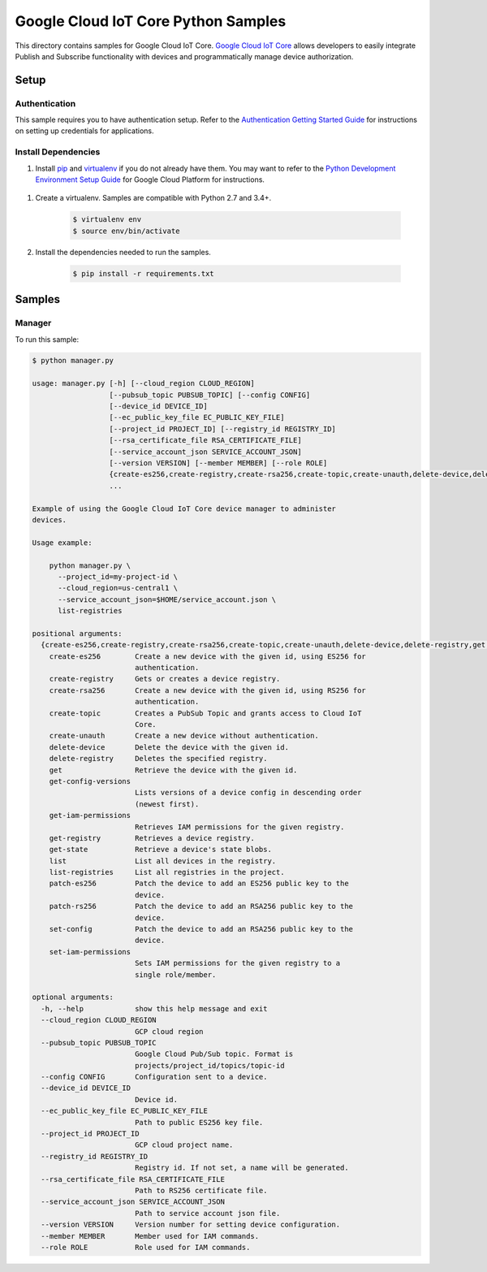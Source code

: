 .. This file is automatically generated. Do not edit this file directly.

Google Cloud IoT Core Python Samples
===============================================================================

.. image:: https://gstatic.com/cloudssh/images/open-btn.png
   :target: https://console.cloud.google.com/cloudshell/open?git_repo=https://github.com/GoogleCloudPlatform/python-docs-samples&page=editor&open_in_editor=iot/api-client/manager/README.rst


This directory contains samples for Google Cloud IoT Core. `Google Cloud IoT Core`_ allows developers to easily integrate Publish and Subscribe functionality with devices and programmatically manage device authorization.




.. _Google Cloud IoT Core: https://cloud.google.com/iot/docs

Setup
-------------------------------------------------------------------------------


Authentication
++++++++++++++

This sample requires you to have authentication setup. Refer to the
`Authentication Getting Started Guide`_ for instructions on setting up
credentials for applications.

.. _Authentication Getting Started Guide:
    https://cloud.google.com/docs/authentication/getting-started

Install Dependencies
++++++++++++++++++++

#. Install `pip`_ and `virtualenv`_ if you do not already have them. You may want to refer to the `Python Development Environment Setup Guide`_ for Google Cloud Platform for instructions.

 .. _Python Development Environment Setup Guide:
     https://cloud.google.com/python/setup

#. Create a virtualenv. Samples are compatible with Python 2.7 and 3.4+.

    .. code-block:: bash

        $ virtualenv env
        $ source env/bin/activate

#. Install the dependencies needed to run the samples.

    .. code-block:: bash

        $ pip install -r requirements.txt

.. _pip: https://pip.pypa.io/
.. _virtualenv: https://virtualenv.pypa.io/

Samples
-------------------------------------------------------------------------------

Manager
+++++++++++++++++++++++++++++++++++++++++++++++++++++++++++++++++++++++++++++++

.. image:: https://gstatic.com/cloudssh/images/open-btn.png
   :target: https://console.cloud.google.com/cloudshell/open?git_repo=https://github.com/GoogleCloudPlatform/python-docs-samples&page=editor&open_in_editor=iot/api-client/manager/manager.py,iot/api-client/manager/README.rst




To run this sample:

.. code-block:: bash

    $ python manager.py

    usage: manager.py [-h] [--cloud_region CLOUD_REGION]
                      [--pubsub_topic PUBSUB_TOPIC] [--config CONFIG]
                      [--device_id DEVICE_ID]
                      [--ec_public_key_file EC_PUBLIC_KEY_FILE]
                      [--project_id PROJECT_ID] [--registry_id REGISTRY_ID]
                      [--rsa_certificate_file RSA_CERTIFICATE_FILE]
                      [--service_account_json SERVICE_ACCOUNT_JSON]
                      [--version VERSION] [--member MEMBER] [--role ROLE]
                      {create-es256,create-registry,create-rsa256,create-topic,create-unauth,delete-device,delete-registry,get,get-config-versions,get-iam-permissions,get-registry,get-state,list,list-registries,patch-es256,patch-rs256,set-config,set-iam-permissions}
                      ...

    Example of using the Google Cloud IoT Core device manager to administer
    devices.

    Usage example:

        python manager.py \
          --project_id=my-project-id \
          --cloud_region=us-central1 \
          --service_account_json=$HOME/service_account.json \
          list-registries

    positional arguments:
      {create-es256,create-registry,create-rsa256,create-topic,create-unauth,delete-device,delete-registry,get,get-config-versions,get-iam-permissions,get-registry,get-state,list,list-registries,patch-es256,patch-rs256,set-config,set-iam-permissions}
        create-es256        Create a new device with the given id, using ES256 for
                            authentication.
        create-registry     Gets or creates a device registry.
        create-rsa256       Create a new device with the given id, using RS256 for
                            authentication.
        create-topic        Creates a PubSub Topic and grants access to Cloud IoT
                            Core.
        create-unauth       Create a new device without authentication.
        delete-device       Delete the device with the given id.
        delete-registry     Deletes the specified registry.
        get                 Retrieve the device with the given id.
        get-config-versions
                            Lists versions of a device config in descending order
                            (newest first).
        get-iam-permissions
                            Retrieves IAM permissions for the given registry.
        get-registry        Retrieves a device registry.
        get-state           Retrieve a device's state blobs.
        list                List all devices in the registry.
        list-registries     List all registries in the project.
        patch-es256         Patch the device to add an ES256 public key to the
                            device.
        patch-rs256         Patch the device to add an RSA256 public key to the
                            device.
        set-config          Patch the device to add an RSA256 public key to the
                            device.
        set-iam-permissions
                            Sets IAM permissions for the given registry to a
                            single role/member.

    optional arguments:
      -h, --help            show this help message and exit
      --cloud_region CLOUD_REGION
                            GCP cloud region
      --pubsub_topic PUBSUB_TOPIC
                            Google Cloud Pub/Sub topic. Format is
                            projects/project_id/topics/topic-id
      --config CONFIG       Configuration sent to a device.
      --device_id DEVICE_ID
                            Device id.
      --ec_public_key_file EC_PUBLIC_KEY_FILE
                            Path to public ES256 key file.
      --project_id PROJECT_ID
                            GCP cloud project name.
      --registry_id REGISTRY_ID
                            Registry id. If not set, a name will be generated.
      --rsa_certificate_file RSA_CERTIFICATE_FILE
                            Path to RS256 certificate file.
      --service_account_json SERVICE_ACCOUNT_JSON
                            Path to service account json file.
      --version VERSION     Version number for setting device configuration.
      --member MEMBER       Member used for IAM commands.
      --role ROLE           Role used for IAM commands.





.. _Google Cloud SDK: https://cloud.google.com/sdk/
